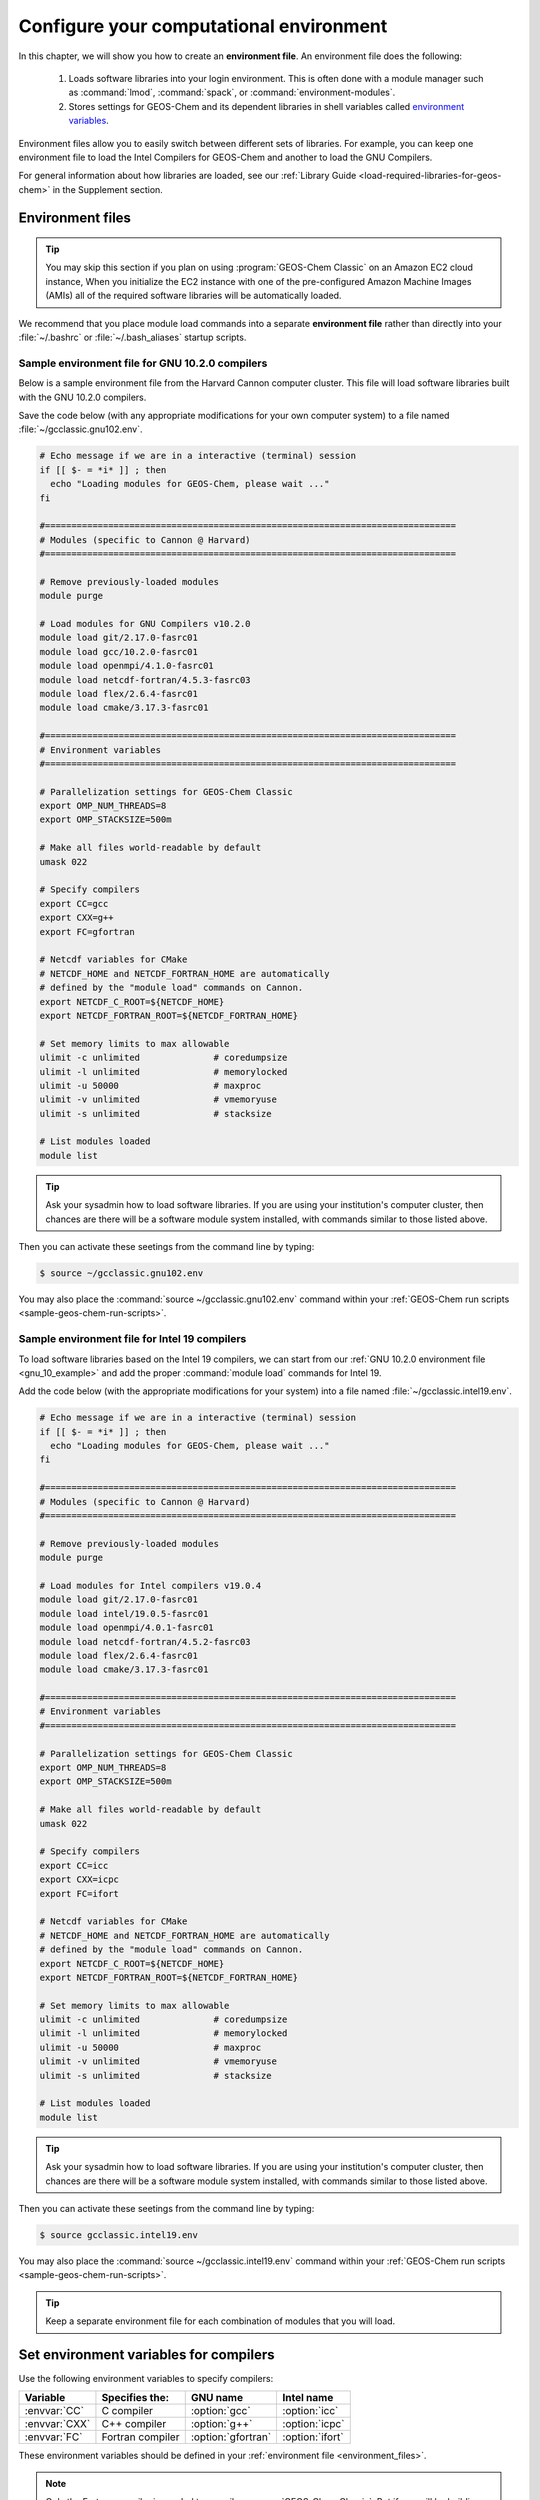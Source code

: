 .. _configure-your-computational-environment:

Configure your computational environment
========================================

In this chapter, we will show you how to create an **environment
file**.  An environment file does the following:

  1. Loads software libraries into your login environment.  This is
     often done with a module manager such as :command:`lmod`, :command:`spack`, or
     :command:`environment-modules`.

  2. Stores settings for GEOS-Chem and its dependent libraries in
     shell variables called `environment variables
     <https://www.networkworld.com/article/3215965/all-you-need-to-know-about-unix-environment-variables.html>`_.

Environment files allow you to easily switch between different sets of
libraries.  For example, you can keep one environment file to load the
Intel Compilers for GEOS-Chem and another to load the GNU Compilers.

For general information about how libraries are loaded, see our
:ref:`Library Guide <load-required-libraries-for-geos-chem>` in the
Supplement section.

.. _environment_files:

Environment files
-----------------

.. tip:: You may skip this section if you plan on using
	 :program:`GEOS-Chem Classic` on an Amazon EC2 cloud instance,
         When you initialize the EC2 instance with one of the
	 pre-configured Amazon Machine Images (AMIs) all of the
	 required software libraries will be automatically loaded.

We recommend that you place module load commands into a separate
**environment file**  rather than directly into your :file:`~/.bashrc`
or :file:`~/.bash_aliases` startup scripts.

.. _gnu_10_example:

Sample environment file for GNU 10.2.0 compilers
~~~~~~~~~~~~~~~~~~~~~~~~~~~~~~~~~~~~~~~~~~~~~~~~

Below is a sample environment file from the Harvard Cannon computer
cluster.  This file will load software libraries built with the GNU 10.2.0
compilers.

Save the code below (with any appropriate modifications for your own
computer system) to a file named :file:`~/gcclassic.gnu102.env`.

.. code-block:: bash

    # Echo message if we are in a interactive (terminal) session
    if [[ $- = *i* ]] ; then
      echo "Loading modules for GEOS-Chem, please wait ..."
    fi

    #==============================================================================
    # Modules (specific to Cannon @ Harvard)
    #==============================================================================

    # Remove previously-loaded modules
    module purge

    # Load modules for GNU Compilers v10.2.0
    module load git/2.17.0-fasrc01
    module load gcc/10.2.0-fasrc01
    module load openmpi/4.1.0-fasrc01
    module load netcdf-fortran/4.5.3-fasrc03
    module load flex/2.6.4-fasrc01
    module load cmake/3.17.3-fasrc01

    #==============================================================================
    # Environment variables
    #==============================================================================

    # Parallelization settings for GEOS-Chem Classic
    export OMP_NUM_THREADS=8
    export OMP_STACKSIZE=500m

    # Make all files world-readable by default
    umask 022

    # Specify compilers
    export CC=gcc
    export CXX=g++
    export FC=gfortran

    # Netcdf variables for CMake
    # NETCDF_HOME and NETCDF_FORTRAN_HOME are automatically
    # defined by the "module load" commands on Cannon.
    export NETCDF_C_ROOT=${NETCDF_HOME}
    export NETCDF_FORTRAN_ROOT=${NETCDF_FORTRAN_HOME}

    # Set memory limits to max allowable
    ulimit -c unlimited              # coredumpsize
    ulimit -l unlimited              # memorylocked
    ulimit -u 50000                  # maxproc
    ulimit -v unlimited              # vmemoryuse
    ulimit -s unlimited              # stacksize

    # List modules loaded
    module list

.. tip:: Ask your sysadmin how to load software libraries.  If you
         are using your institution's computer cluster, then chances
	 are there will be a software module system installed, with
	 commands similar to those listed above.

Then you can activate these seetings from the command line by typing:

.. code-block:: console

   $ source ~/gcclassic.gnu102.env

You may also place the :command:`source ~/gcclassic.gnu102.env` command
within your :ref:`GEOS-Chem run scripts <sample-geos-chem-run-scripts>`.

.. _intel_19_example:

Sample environment file for Intel 19 compilers
~~~~~~~~~~~~~~~~~~~~~~~~~~~~~~~~~~~~~~~~~~~~~~

To load software libraries based on the Intel 19 compilers, we can
start from our :ref:`GNU 10.2.0 environment file <gnu_10_example>` and
add the proper :command:`module load` commands for Intel 19.

Add the code below (with the appropriate modifications for your
system) into a file named :file:`~/gcclassic.intel19.env`.

.. code-block:: bash

    # Echo message if we are in a interactive (terminal) session
    if [[ $- = *i* ]] ; then
      echo "Loading modules for GEOS-Chem, please wait ..."
    fi

    #==============================================================================
    # Modules (specific to Cannon @ Harvard)
    #==============================================================================

    # Remove previously-loaded modules
    module purge

    # Load modules for Intel compilers v19.0.4
    module load git/2.17.0-fasrc01
    module load intel/19.0.5-fasrc01
    module load openmpi/4.0.1-fasrc01
    module load netcdf-fortran/4.5.2-fasrc03
    module load flex/2.6.4-fasrc01
    module load cmake/3.17.3-fasrc01

    #==============================================================================
    # Environment variables
    #==============================================================================

    # Parallelization settings for GEOS-Chem Classic
    export OMP_NUM_THREADS=8
    export OMP_STACKSIZE=500m

    # Make all files world-readable by default
    umask 022

    # Specify compilers
    export CC=icc
    export CXX=icpc
    export FC=ifort

    # Netcdf variables for CMake
    # NETCDF_HOME and NETCDF_FORTRAN_HOME are automatically
    # defined by the "module load" commands on Cannon.
    export NETCDF_C_ROOT=${NETCDF_HOME}
    export NETCDF_FORTRAN_ROOT=${NETCDF_FORTRAN_HOME}

    # Set memory limits to max allowable
    ulimit -c unlimited              # coredumpsize
    ulimit -l unlimited              # memorylocked
    ulimit -u 50000                  # maxproc
    ulimit -v unlimited              # vmemoryuse
    ulimit -s unlimited              # stacksize

    # List modules loaded
    module list

.. tip:: Ask your sysadmin how to load software libraries.  If you
         are using your institution's computer cluster, then chances
	 are there will be a software module system installed, with
	 commands similar to those listed above.

Then you can activate these seetings from the command line by typing:

.. code-block:: console

   $ source gcclassic.intel19.env

You may also place the :command:`source ~/gcclassic.intel19.env` command
within your :ref:`GEOS-Chem run scripts <sample-geos-chem-run-scripts>`.

.. tip:: Keep a separate environment file for each combination of
	 modules that you will load.

.. _set_environment-variables-for-compilers:

Set environment variables for compilers
---------------------------------------

Use the following environment variables to specify compilers:

+---------------+------------------+--------------------+-----------------+
| Variable      | Specifies the:   | GNU name           | Intel name      |
+===============+==================+====================+=================+
| :envvar:`CC`  | C compiler       | :option:`gcc`      | :option:`icc`   |
+---------------+------------------+--------------------+-----------------+
| :envvar:`CXX` | C++ compiler     | :option:`g++`      | :option:`icpc`  |
+---------------+------------------+--------------------+-----------------+
| :envvar:`FC`  | Fortran compiler | :option:`gfortran` | :option:`ifort` |
+---------------+------------------+--------------------+-----------------+

These environment variables should be defined in your
:ref:`environment file <environment_files>`.

.. note:: Only the Fortran compiler is needed to compile :program:`GEOS-Chem Classic`.
	  But if you will be building other software packages (such as
	  :ref:`KPP-for-GEOS-Chem`), or :ref:`manually installing
          libraries  <build-libraries-for-geos-chem-with-spack>`,
          you will also need the C and C++ compilers.

.. _specifying-parallelization-settings:

Set environment variables for parallelization
---------------------------------------------

:program:`GEOS-Chem Classic` uses `OpenMP parallelization
<Parallelizing_GEOS-Chem>`_, which is an implementation of
shared-memory (aka serial) parallelization. Two environment variables
control the OpenMP parallelization settings, as defined below.

.. important:: OpenMP-parallelized programs (such as GEOS-Chem
	       Classic) cannot execute on more than 1 computational node.

	       Most modern computational nodes typically contain
	       between 16 and 64 cores. Therefore, :program:`GEOS-Chem
	       Classic` simulations will not be able to take
	       advantage of more cores than these.

	       We recommend that you consider using
	       `GCHP <https://gchp.readthedocs.io>`_ for more
	       computationally-intensive simulations.

.. _omp-num-threads:

OMP_NUM_THREADS
~~~~~~~~~~~~~~~

The :envvar:`OMP_NUM_THREADS` environment variable sets the number of
computational cores (aka threads) that you would like GEOS-Chem
Classic to use.

For example, the command below will tell :program:`GEOS-Chem Classic`
to use 8 cores within parallel sections of code:

.. code:: console

    $ export OMP_NUM_THREADS=8

We recommend that you define :envvar:`OMP_NUM_THREADS` not only in your
environment file, but also in your :ref:`GEOS-Chem run scripts
<sample-geos-chem-run-scripts>`.

.. _omp-stacksize:

OMP_STACKSIZE
~~~~~~~~~~~~~

In order to use :program:`GEOS-Chem Classic` with
`OpenMP parallelization <Parallelizing_GEOS-Chem>`_, you must
request the maximum amount of stack memory in your Unix environment.
(The stack memory is where local automatic variables and temporary
:envvar:`!$OMP PRIVATE` variables will be created.) Add the following lines to
your system startup file and to your GEOS-Chem run scripts:

.. code-block:: bash

   ulimit -s unlimited
   export OMP_STACKSIZE=500m

The :command:`ulimit -s unlimited` will tell the bash shell to use the
maximum amount of stack memory that is available.

The environment variable :envvar:`OMP_STACKSIZE` must also be set to a very
large number. In this example, we are nominally requesting 500 MB of
memory. But in practice, this will tell the GNU Fortran compiler to use
the maximum amount of stack memory available on your system. The value
**500m** is a good round number that is larger than the amount of stack
memory on most computer clusters, but you can increase this if you wish.

We recommend that you set :envvar:`OMP_STACKSIZE` not only in your Bash startup
script, but in also each :ref:`GEOS-Chem run script <Sample GEOS-Chem
run scripts>`  that you use.

.. _errors_caused_by_incorrect_settings:

Errors caused by incorrect variable settings
~~~~~~~~~~~~~~~~~~~~~~~~~~~~~~~~~~~~~~~~~~~~

Be on the lookout for these errors:

  1. If :envvar:`OMP_NUM_THREADS` is set to 1, then your
     :program:`GEOS-Chem Classic` simulation will execute using only one
     computational core.  This will make your simulation take much
     longer than is necessary.

  2. If :envvar:`OMP_STACKSIZE` environment variable is not included in your
     environment file (or if it is set to a very low value), you might
     encounter a segmentation fault
     `segmentation fault error after the TPCORE transport module is initialized <Segmentation_faults#Segmentation_fault_encountered_after_TPCORE_initialization>`_.
     In this case, :program:`GEOS-Chem Classic`  "thinks" that it does
     not have enough memory to perform the simulation, even though
     sufficient memory may be present.
